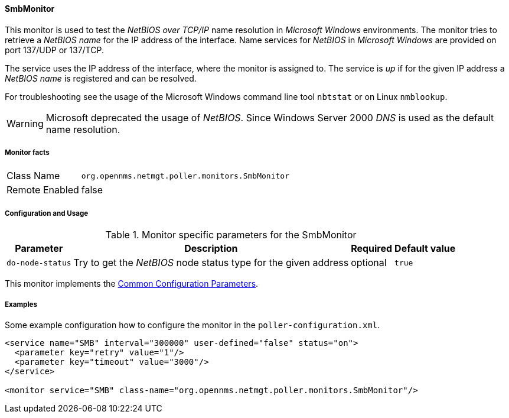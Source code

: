 
// Allow GitHub image rendering
:imagesdir: ../../../images

==== SmbMonitor

This monitor is used to test the _NetBIOS over TCP/IP_ name resolution in _Microsoft Windows_ environments.
The monitor tries to retrieve a _NetBIOS name_ for the IP address of the interface.
Name services for _NetBIOS_ in _Microsoft Windows_ are provided on port 137/UDP or 137/TCP.

The service uses the IP address of the interface, where the monitor is assigned to.
The service is _up_ if for the given IP address a _NetBIOS name_ is registered and can be resolved.

For troubleshooting see the usage of the Microsoft Windows command line tool `nbtstat` or on Linux `nmblookup`.

WARNING: Microsoft deprecated the usage of _NetBIOS_.
         Since Windows Server 2000 _DNS_ is used as the default name resolution.

===== Monitor facts

[options="autowidth"]
|===
| Class Name     | `org.opennms.netmgt.poller.monitors.SmbMonitor`
| Remote Enabled | false
|===

===== Configuration and Usage

.Monitor specific parameters for the SmbMonitor
[options="header, autowidth"]
|===
| Parameter        | Description                                                     | Required | Default value
| `do-node-status` | Try to get the _NetBIOS_ node status type for the given address | optional | `true`
|===

This monitor implements the <<ga-service-assurance-monitors-common-parameters, Common Configuration Parameters>>.

===== Examples

Some example configuration how to configure the monitor in the `poller-configuration.xml`.

[source, xml]
----
<service name="SMB" interval="300000" user-defined="false" status="on">
  <parameter key="retry" value="1"/>
  <parameter key="timeout" value="3000"/>
</service>

<monitor service="SMB" class-name="org.opennms.netmgt.poller.monitors.SmbMonitor"/>
----
